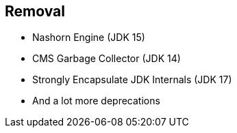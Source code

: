 == Removal

** Nashorn Engine (JDK 15)
** CMS Garbage Collector (JDK 14)
** Strongly Encapsulate JDK Internals (JDK 17)
** And a lot more deprecations
